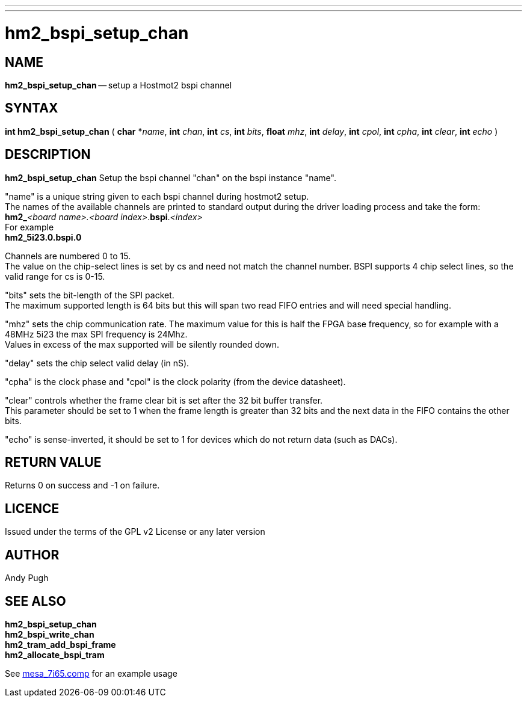 ---
---
:skip-front-matter:

= hm2_bspi_setup_chan

:manmanual: HAL Components
:mansource: ../man/man3/hm2_bspi_setup_chan.asciidoc
:man version : 


== NAME

**hm2_bspi_setup_chan** -- setup a Hostmot2 bspi channel



== SYNTAX
**int hm2_bspi_setup_chan** ( **char** *__name__, **int** __chan__, **int** __cs__, **int** __bits__, **float** __mhz__,
**int** __delay__, **int** __cpol__, **int** __cpha__, **int** __clear__, **int** __echo__ )



== DESCRIPTION
**hm2_bspi_setup_chan** Setup the bspi channel "chan" on the bspi instance 
"name". 

"name" is a unique string given to each bspi channel during hostmot2 
setup. +
The names of the available
channels are printed to standard output during the driver loading process and 
take the form: +
**hm2_**__<board name>.<board index>__.**bspi**.__<index>__ +
For example +
**hm2_5i23.0.bspi.0** +

Channels are numbered 0 to 15. +
The value on the chip-select lines is set by cs and need not match the
channel number. 
BSPI supports 4 chip select lines, so the valid range for cs is 
0-15. 

"bits" sets the bit-length of the SPI packet. +
The maximum supported length
is 64 bits but this will span two read FIFO entries and will need special 
handling. 

"mhz" sets the chip communication rate. The maximum value for this is 
half the FPGA base frequency, so for example with a 48MHz 5i23 the max SPI 
frequency is 24Mhz. +
Values in excess of the max supported will be silently 
rounded down. 

"delay" sets the chip select valid delay (in nS). 

"cpha" is the 
clock phase and "cpol" is the clock polarity (from the device datasheet). 

"clear" controls whether the frame clear bit is set after the 32 bit buffer 
transfer. +
This parameter should be set to 1 when the frame length is greater 
than 32 bits and the next data in the FIFO contains the other bits. 

"echo" is sense-inverted, it should be set to 1 for devices which do not return data (such
 as DACs). 



== RETURN VALUE
Returns 0 on success and -1 on failure.

== LICENCE
Issued under the terms of the GPL v2 License or any later version

== AUTHOR
Andy Pugh

== SEE ALSO
**hm2_bspi_setup_chan** +
**hm2_bspi_write_chan** +
**hm2_tram_add_bspi_frame** + 
**hm2_allocate_bspi_tram** 

See link:https://github.com/machinekit/machinekit/blob/master/src/hal/drivers/mesa_7i65.comp[mesa_7i65.comp] for an example usage